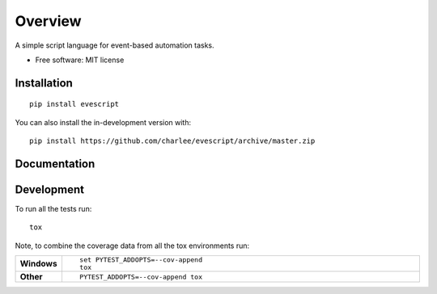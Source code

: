 ========
Overview
========

A simple script language for event-based automation tasks.

* Free software: MIT license

Installation
============

::

    pip install evescript

You can also install the in-development version with::

    pip install https://github.com/charlee/evescript/archive/master.zip


Documentation
=============


..
  https://evescript.readthedocs.io/


Development
===========

To run all the tests run::

    tox

Note, to combine the coverage data from all the tox environments run:

.. list-table::
    :widths: 10 90
    :stub-columns: 1

    - - Windows
      - ::

            set PYTEST_ADDOPTS=--cov-append
            tox

    - - Other
      - ::

            PYTEST_ADDOPTS=--cov-append tox
